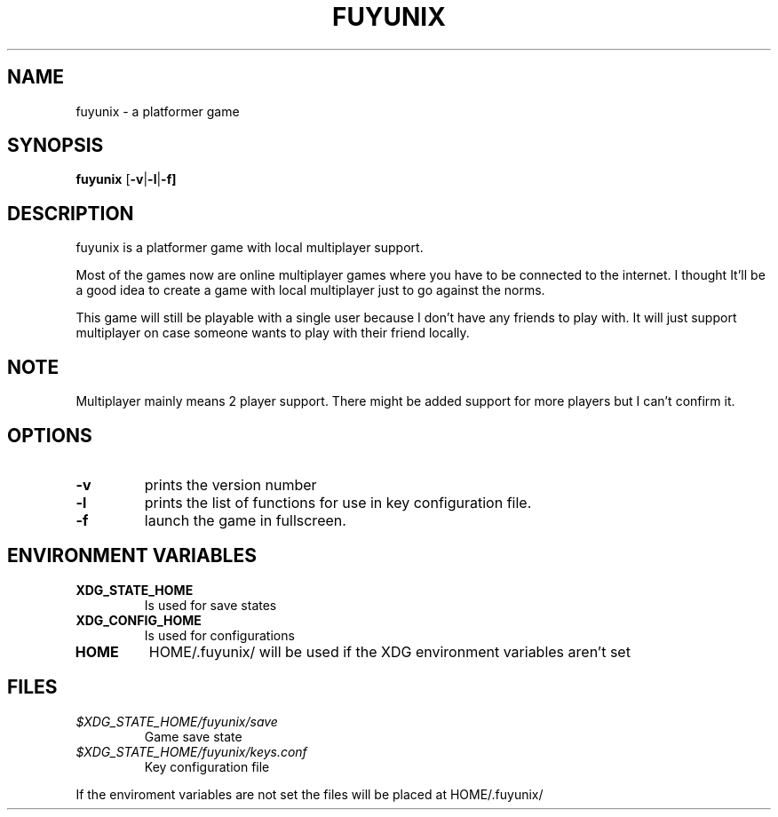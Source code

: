 .TH FUYUNIX 6
.SH NAME
fuyunix \- a platformer game
.SH SYNOPSIS
.B fuyunix
.RB [ \-v | -l | -f]
.P
.SH DESCRIPTION
fuyunix is a platformer game with local multiplayer support.
.P
Most of the games now are online multiplayer games where you have to be
connected to the internet. I thought It'll be a good idea to create a game with
local multiplayer just to go against the norms.
.P
This game will still be playable with a single user because I don't have any
friends to play with. It will just support multiplayer on case someone wants
to play with their friend locally.
.SH NOTE
Multiplayer mainly means 2 player support. There might be added support for
more players but I can't confirm it.
.SH OPTIONS
.TP
.B \-v
prints the version number
.TP
.B \-l
prints the list of functions for use in key configuration file.
.TP
.B \-f
launch the game in fullscreen.
.SH ENVIRONMENT VARIABLES
.TP
.B XDG_STATE_HOME
Is used for save states
.TP
.B XDG_CONFIG_HOME
Is used for configurations
.TP
.B HOME
HOME/.fuyunix/ will be used if the XDG environment variables aren't set
.SH FILES
.TP
.I $XDG_STATE_HOME/fuyunix/save
Game save state
.TP
.I $XDG_STATE_HOME/fuyunix/keys.conf
Key configuration file
.P
If the enviroment variables are not set the files will be placed at HOME/.fuyunix/
